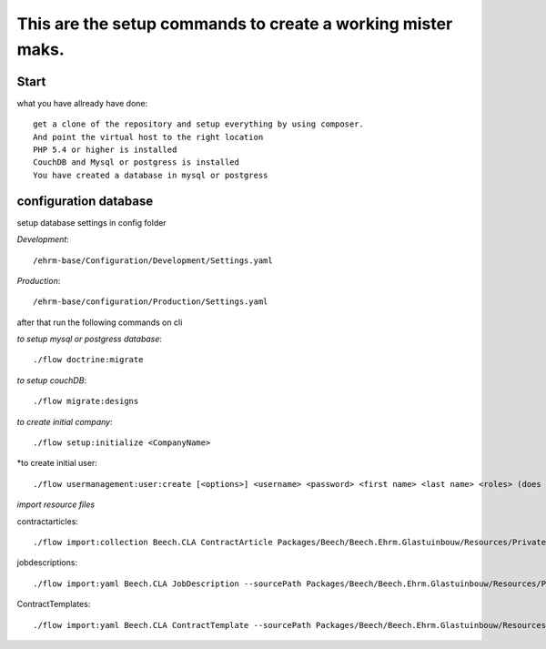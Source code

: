 ============================================================
This are the setup commands to create a working mister maks.
============================================================

Start
-----
what you have allready have done::

	get a clone of the repository and setup everything by using composer.
	And point the virtual host to the right location
	PHP 5.4 or higher is installed
	CouchDB and Mysql or postgress is installed
	You have created a database in mysql or postgress

configuration database
----------------------

setup database settings in config folder

*Development*::

	/ehrm-base/Configuration/Development/Settings.yaml

*Production*::

	/ehrm-base/configuration/Production/Settings.yaml

after that run the following commands on cli

*to setup mysql or postgress database*::

	./flow doctrine:migrate

*to setup couchDB*::

	./flow migrate:designs

*to create initial company*::

	./flow setup:initialize <CompanyName>

*to create initial user::

	./flow usermanagement:user:create [<options>] <username> <password> <first name> <last name> <roles> (does currently not work!!!)

*import resource files*

contractarticles::

	./flow import:collection Beech.CLA ContractArticle Packages/Beech/Beech.Ehrm.Glastuinbouw/Resources/Private/Data/ContractArticle/ContractArticles.yaml contractArticles.articles --language nl

jobdescriptions::

	 ./flow import:yaml Beech.CLA JobDescription --sourcePath Packages/Beech/Beech.Ehrm.Glastuinbouw/Resources/Private/Data/JobDescription/

ContractTemplates::

	./flow import:yaml Beech.CLA ContractTemplate --sourcePath Packages/Beech/Beech.Ehrm.Glastuinbouw/Resources/Private/Data/ContractTemplates/ --pathInYaml contractTemplate
